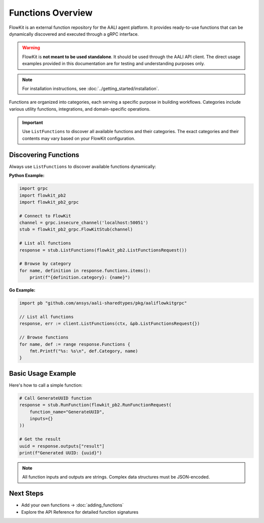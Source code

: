 Functions Overview
==================

FlowKit is an external function repository for the AALI agent platform. It provides ready-to-use functions that can be dynamically discovered and executed through a gRPC interface.

.. warning::
   FlowKit is **not meant to be used standalone**. It should be used through the AALI API client. The direct usage examples provided in this documentation are for testing and understanding purposes only.

.. note::
   For installation instructions, see :doc:`../getting_started/installation`.

Functions are organized into categories, each serving a specific purpose in building workflows. Categories include various utility functions, integrations, and domain-specific operations.

.. important::
   Use ``ListFunctions`` to discover all available functions and their categories. The exact categories and their contents may vary based on your FlowKit configuration.

Discovering Functions
---------------------

Always use ``ListFunctions`` to discover available functions dynamically:

**Python Example:**

.. code-block:: python

   import grpc
   import flowkit_pb2
   import flowkit_pb2_grpc

   # Connect to FlowKit
   channel = grpc.insecure_channel('localhost:50051')
   stub = flowkit_pb2_grpc.FlowKitStub(channel)

   # List all functions
   response = stub.ListFunctions(flowkit_pb2.ListFunctionsRequest())

   # Browse by category
   for name, definition in response.functions.items():
       print(f"{definition.category}: {name}")

**Go Example:**

.. code-block:: go

   import pb "github.com/ansys/aali-sharedtypes/pkg/aaliflowkitgrpc"

   // List all functions
   response, err := client.ListFunctions(ctx, &pb.ListFunctionsRequest{})

   // Browse functions
   for name, def := range response.Functions {
       fmt.Printf("%s: %s\n", def.Category, name)
   }

Basic Usage Example
-------------------

Here's how to call a simple function:

.. code-block:: python

   # Call GenerateUUID function
   response = stub.RunFunction(flowkit_pb2.RunFunctionRequest(
       function_name="GenerateUUID",
       inputs={}
   ))

   # Get the result
   uuid = response.outputs["result"]
   print(f"Generated UUID: {uuid}")

.. note::
   All function inputs and outputs are strings. Complex data structures must be JSON-encoded.

Next Steps
----------

- Add your own functions → :doc:`adding_functions`
- Explore the API Reference for detailed function signatures
